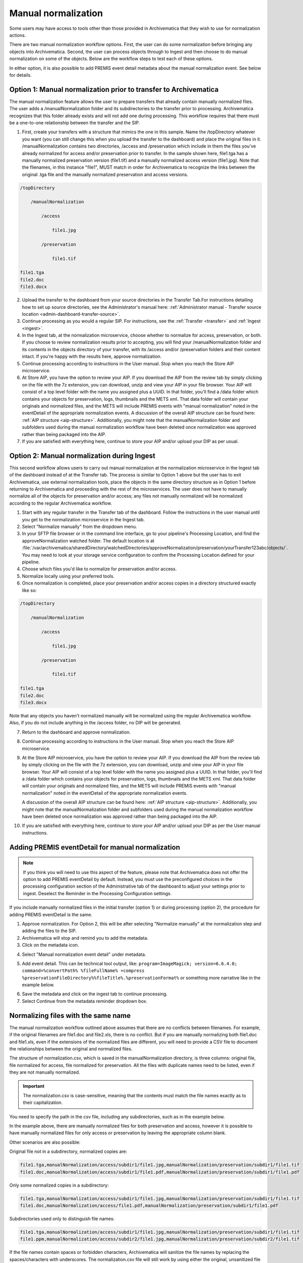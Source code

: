 .. _manual-norm:

====================
Manual normalization
====================

Some users may have access to tools other than those provided in Archivematica
that they wish to use for normalization actions.

There are two manual normalization workflow options. First, the user can do some
normalization before bringing any objects into Archivematica. Second, the user
can process objects through to Ingest and then choose to do manual normalization
on some of the objects. Below are the workflow steps to test each of these
options.

In either option, it is also possible to add PREMIS event detail metadata about
the manual normalization event. See below for details.

Option 1: Manual normalization prior to transfer to Archivematica
-----------------------------------------------------------------

The manual normalization feature allows the user to prepare transfers that
already contain manually normalized files. The user adds a /manualNormalization
folder and its subdirectories to the transfer prior to processing. Archivematica
recognizes that this folder already exists and will not add one during
processing. This workflow requires that there must be a one-to-one relationship
between the transfer and the SIP.

1. First, create your transfers with a structure that mimics the one in this
   sample. Name the /topDirectory whatever you want (you can still change this
   when you upload the transfer to the dashboard) and place the original files
   in it. /manualNormalization contains two directories, /access and
   /preservation which include in them the files you've already normalized for
   access and/or preservation prior to transfer. In the sample shown here,
   file1.tga has a manually normalized preservation version (file1.tif) and a
   manually normalized access version (file1.jpg). Note that the filenames, in
   this instance "file1", MUST match in order for Archivematica to recognize the
   links between the original .tga file and the manually normalized preservation
   and access versions.

.. code:: bash

        /topDirectory

            /manualNormalization

                /access

                    file1.jpg

                /preservation

                    file1.tif

        file1.tga
        file2.doc
        file3.docx

2. Upload the transfer to the dashboard from your source directories in the
   Transfer Tab.For instructions detailing how to set up source directories, see
   the Administrator's manual here: :ref:`Administrator manual - Transfer source
   location <admin-dashboard-transfer-source>`.

3. Continue processing as you would a regular SIP. For instructions, see
   the :ref:`Transfer <transfer>` and :ref:`Ingest <ingest>`.

4. In the Ingest tab, at the normalization microservice, choose whether to
   normalize for access, preservation, or both. If you choose to review
   normalization results prior to accepting, you will find your
   /manualNormalization folder and its contents in the objects directory of your
   transfer, with its /access and/or /preservation folders and their content
   intact. If you're happy with the results here, approve normalization.

5. Continue processing according to instructions in the User manual. Stop when
   you reach the Store AIP microservice.

6. At Store AIP, you have the option to review your AIP. If you download the AIP
   from the review tab by simply clicking on the file with the 7z extension,
   you can download, unzip and view your AIP in your file browser. Your AIP will
   consist of a top level folder with the name you assigned plus a UUID. In that
   folder, you'll find a /data folder which contains your objects for
   preservation, logs, thumbnails and the METS xml. That data folder will
   contain your originals and normalized files, and the METS will include PREMIS
   events with "manual normalization" noted in the eventDetail of the
   appropriate normalization events. A discussion of the overall AIP structure
   can be found here: :ref:`AIP structure <aip-structure>`. Additionally, you
   might note that the manualNormalization folder and subfolders used during the
   manual normalization workflow have been deleted once normalization was
   approved rather than being packaged into the AIP.

7. If you are satisfied with everything here, continue to store your AIP and/or
   upload your DIP as per usual.

Option 2: Manual normalization during Ingest
--------------------------------------------

This second workflow allows users to carry out manual normalization at the
normalization microservice in the Ingest tab of the dashboard instead of at the
Transfer tab. The process is similar to Option 1 above but the user has to exit
Archivematica, use external normalization tools, place the objects in the same
directory structure as in Option 1 before returning to Archivematica and
proceeding with the rest of the microservices. The user does not have to
manually normalize all of the objects for preservation and/or access; any files
not manually normalized will be normalized according to the regular
Archivematica workflow.

1. Start with any regular transfer in the Transfer tab of the dashboard. Follow
   the instructions in the user manual until you get to the normalization
   microservice in the Ingest tab.

2. Select "Normalize manually" from the dropdown menu.

3. In your SFTP file browser or in the command line interface, go to your
   pipeline's Processing Location, and find the approveNormalization watched
   folder. The default location is at
   :file:`/var/archivematica/sharedDirectory/watchedDirectories/approveNormalization/preservation/yourTransfer123abc/objects/`.
   You may need to look at your storage service configuration to confirm the
   Processing Location defined for your pipeline.

4. Choose which files you'd like to normalize for preservation and/or access.

5. Normalize locally using your preferred tools.

6. Once normalization is completed, place your preservation and/or access copies
   in a directory structured exactly like so:

.. code:: bash

        /topDirectory

            /manualNormalization

                /access

                    file1.jpg

                /preservation

                    file1.tif

        file1.tga
        file2.doc
        file3.docx

Note that any objects you haven't normalized manually will be normalized using
the regular Archivematica workflow. Also, if you do not include anything in the
/access folder, no DIP will be generated.

7. Return to the dashboard and approve normalization.

8. Continue processing according to instructions in the User manual. Stop when
   you reach the Store AIP microservice.

9. At the Store AIP microservice, you have the option to review your AIP. If you
   download the AIP from the review tab by simply clicking on the file with the
   7z extension, you can download, unzip and view your AIP in your file browser.
   Your AIP will consist of a top level folder with the name you assigned plus a
   UUID. In that folder, you'll find a /data folder which contains your objects
   for preservation, logs, thumbnails and the METS xml. That data folder will
   contain your originals and normalized files, and the METS will include PREMIS
   events with "manual normalization" noted in the eventDetail of the
   appropriate normalization events.

   A discussion of the overall AIP structure can be found here: :ref:`AIP
   structure <aip-structure>`. Additionally, you might note that the
   manualNormalization folder and subfolders used during the manual
   normalization workflow have been deleted once normalization was approved
   rather than being packaged into the AIP.

10. If you are satisfied with everything here, continue to store your AIP and/or
    upload your DIP as per the User manual instructions.

Adding PREMIS eventDetail for manual normalization
--------------------------------------------------

.. note::

   If you think you will need to use this aspect of the feature, please note
   that Archivematica does not offer the option to add PREMIS eventDetail by
   default. Instead, you must use the preconfigured choices in the processing
   configuration section of the Administrative tab of the dashboard to adjust
   your settings prior to ingest. Deselect the Reminder in the Processing
   Configuration settings.

.. image:: images/ReminderInProcessingConfig.*
   :align: center
   :width: 60%
   :alt: Deselecting Reminder in Processing Configuration settings.


If you include manually normalized files in the initial transfer (option 1) or
during processing (option 2), the procedure for adding PREMIS eventDetail is
the same.

1. Approve normalization. For Option 2, this will be after selecting "Normalize
   manually" at the normalization step and adding the files to the SIP.

2. Archivematica will stop and remind you to add the metadata.

3. Click on the metadata icon.

.. image:: images/AddMetadataIcon.*
   :align: center
   :width: 75%
   :alt: Click on the metadata icon

4. Select "Manual normalization event detail" under metadata.

.. image:: images/ManualNormEventLink.*
  :align: center
  :width: 75%
  :alt: Link to add Manual Normalization Event Detail

5. Add event detail. This can be technical tool output, like:
   ``program=ImageMagick; version=6.6.4.0; command=%convertPath% %fileFullName%
   +compress %preservationFileDirectory%%fileTitle%.%preservationFormat%`` or
   something more narrative like in the example below.

.. image:: images/NormalizationEventDetail.*
   :align: center
   :width: 75%
   :alt: Add event detail


6. Save the metadata and click on the ingest tab to continue processing.

7. Select Continue from the metadata reminder dropdown box.

.. image:: images/ContinueAfterAddedEventDetail.*
   :align: center
   :width: 75%
   :alt: Continue processing in dashboard after saving


Normalizing files with the same name
------------------------------------

The  manual normalization workflow outlined above assumes that there are no
conflicts between filenames. For example, if the original filenames are
file1.doc and file2.xls, there is no conflict. But if you are manually
normalizing both file1.doc and file1.xls, even if the extensions of the
normalized files are different, you will need to provide a CSV file to document
the relationships between the original and normalized files.

The structure of normalization.csv, which is saved in the manualNormalization
directory, is three columns: original file, file normalized for access, file
normalized for preservation. All the files with duplicate names need to be
listed, even if they are not manually normalized.

.. important::

   The normalization.csv is case-sensitive, meaning that the contents must
   match the file names exactly as to their capitalization.

You need to specify the path in the csv file, including any subdirectories, such
as in the example below.

.. image:: images/csvExample.*
   :align: center
   :width: 70%
   :alt: Example normalization csv file

In the example above, there are manually normalized files for both preservation
and access, however it is possible to have manually normalized files for only
access or preservation by leaving the appropriate column blank.

Other scenarios are also possible:

Original file not in a subdirectory, normalized copies are:

.. code:: bash

   file1.tga,manualNormalization/access/subdir1/file1.jpg,manualNormalization/preservation/subdir1/file1.tif
   file1.doc,manualNormalization/access/subdir1/file1.pdf,manualNormalization/preservation/subdir1/file1.pdf

Only some normalized copies in a subdirectory:

.. code:: bash

   file1.tga,manualNormalization/access/subdir1/file1.jpg,manualNormalization/preservation/subdir1/file1.tif
   file1.doc,manualNormalization/access/file1.pdf,manualNormalization/preservation/subdir1/file1.pdf

Subdirectories used only to distinguish file names:

.. code:: bash

   file1.tga,manualNormalization/access/subdir1/file1.jpg,manualNormalization/preservation/subdir1/file1.tif
   file1.ppm,manualNormalization/access/subdir2/file1.jpg,manualNormalization/preservation/subdir2/file1.tif

If the file names contain spaces or forbidden characters, Archivematica will
sanitize the file names by replacing the spaces/characters with underscores. The
normalization.csv file will still work by using either the original, unsanitized
file names, or by pre-sanitizing the normalized filenames and the corresponding
columns in normalization.csv (see: `Issue 6870`_).


:ref:`Back to the top <manual-norm>`

.. _`Issue 6870`: https://projects.artefactual.com/issues/6870
